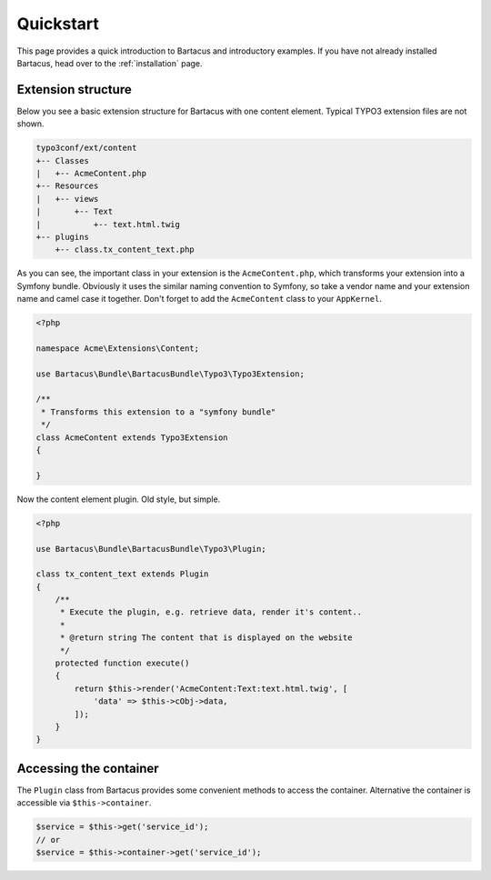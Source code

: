 ==========
Quickstart
==========

This page provides a quick introduction to Bartacus and introductory examples.
If you have not already installed Bartacus, head over to the :ref:`installation`
page.

Extension structure
===================

Below you see a basic extension structure for Bartacus with one content element.
Typical TYPO3 extension files are not shown.

.. code-block:: text

    typo3conf/ext/content
    +-- Classes
    |   +-- AcmeContent.php
    +-- Resources
    |   +-- views
    |       +-- Text
    |           +-- text.html.twig
    +-- plugins
        +-- class.tx_content_text.php

As you can see, the important class in your extension is the ``AcmeContent.php``,
which transforms your extension into a Symfony bundle. Obviously it uses the
similar naming convention to Symfony, so take a vendor name and your extension
name and camel case it together. Don't forget to add the ``AcmeContent`` class
to your ``AppKernel``.

.. code-block:: php

    <?php

    namespace Acme\Extensions\Content;

    use Bartacus\Bundle\BartacusBundle\Typo3\Typo3Extension;

    /**
     * Transforms this extension to a "symfony bundle"
     */
    class AcmeContent extends Typo3Extension
    {

    }

Now the content element plugin. Old style, but simple.

.. code-block:: php

    <?php

    use Bartacus\Bundle\BartacusBundle\Typo3\Plugin;

    class tx_content_text extends Plugin
    {
        /**
         * Execute the plugin, e.g. retrieve data, render it's content..
         *
         * @return string The content that is displayed on the website
         */
        protected function execute()
        {
            return $this->render('AcmeContent:Text:text.html.twig', [
                'data' => $this->cObj->data,
            ]);
        }
    }

Accessing the container
=======================

The ``Plugin`` class from Bartacus provides some convenient methods to access
the container. Alternative the container is accessible via ``$this->container``.

.. code-block:: php

    $service = $this->get('service_id');
    // or
    $service = $this->container->get('service_id');
